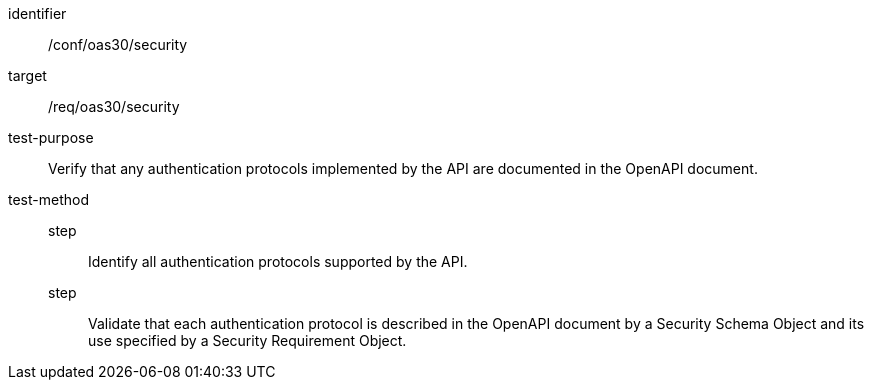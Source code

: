 [[ats_oas30_security]]
[abstract_test]
====
[%metadata]
identifier:: /conf/oas30/security
target:: /req/oas30/security
test-purpose:: Verify that any authentication protocols implemented by the API are documented in the OpenAPI document.
test-method::
step::: Identify all authentication protocols supported by the API.
step::: Validate that each authentication protocol is described in the OpenAPI document by a Security Schema Object and its use specified by a Security Requirement Object.
====